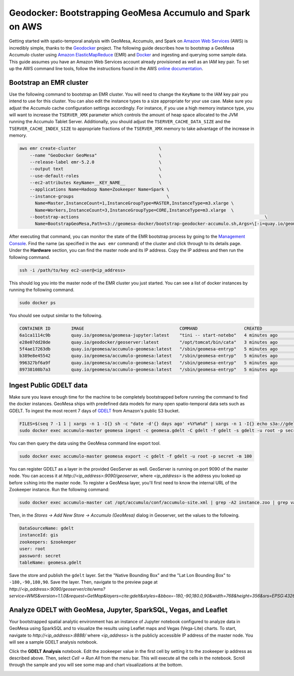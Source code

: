 Geodocker: Bootstrapping GeoMesa Accumulo and Spark on AWS
==========================================================

Getting started with spatio-temporal analysis with GeoMesa, Accumulo, and Spark on `Amazon Web Services`_ (AWS) is incredibly simple, thanks to the `Geodocker <https://github.com/geodocker/geodocker-accumulo-geomesa>`_ project.  The following guide describes how to bootstrap a GeoMesa Accumulo cluster using `Amazon ElasticMapReduce`_ (EMR) and `Docker`_ and ingesting and querying some sample data.  This guide assumes you have an Amazon Web Services account already provisioned as well as an IAM key pair.  To set up the AWS command line tools, follow the instructions found in the AWS `online documentation <http://docs.aws.amazon.com/cli/latest/userguide/cli-chap-getting-started.html>`_.

.. _Amazon Web Services: https://aws.amazon.com/

.. _Amazon ElasticMapReduce: https://aws.amazon.com/emr/

.. _Docker: https://www.docker.com/

Bootstrap an EMR cluster
------------------------

Use the following command to bootstrap an EMR cluster.  You will need to change the ``KeyName`` to the IAM key pair you intend to use for this cluster.  You can also edit the instance types to a size appropriate for your use case.  Make sure you adjust the Accumulo cache configuration settings accordingly.  For instance, if you use a high memory instance type, you will want to increase the ``TSERVER_XMX`` parameter which controls the amount of heap space allocated to the JVM running the Accumulo Tablet Server.  Additionally, you should adjust the ``TSERVER_CACHE_DATA_SIZE`` and the ``TSERVER_CACHE_INDEX_SIZE`` to appropriate fractions of the ``TSERVER_XMX`` memory to take advantage of the increase in memory.

.. code-block:: shell

  aws emr create-cluster                                \
      --name "GeoDocker GeoMesa"                        \
      --release-label emr-5.2.0                         \
      --output text                                     \
      --use-default-roles                               \
      --ec2-attributes KeyName=__KEY_NAME__             \
      --applications Name=Hadoop Name=Zookeeper Name=Spark \
      --instance-groups                                    \
        Name=Master,InstanceCount=1,InstanceGroupType=MASTER,InstanceType=m3.xlarge \
        Name=Workers,InstanceCount=3,InstanceGroupType=CORE,InstanceType=m3.xlarge  \
      --bootstrap-actions                                                                        \
        Name=BootstrapGeoMesa,Path=s3://geomesa-docker/bootstrap-geodocker-accumulo.sh,Args=\[-i=quay.io/geomesa/accumulo-geomesa:latest,-n=gis,-p=secret,-e=TSERVER_XMX=10G,-e=TSERVER_CACHE_DATA_SIZE=6G,-e=TSERVER_CACHE_INDEX_SIZE=2G\]


After executing that command, you can monitor the state of the EMR bootstrap process
by going to the `Management Console <https://console.aws.amazon.com/elasticmapreduce/home?region=us-east-1#cluster-list>`_.  Find the name (as specified in the ``aws emr`` command) of the cluster and click through to its details page.  Under the **Hardware** section, you can find the master node and its IP address.  Copy the IP address and then run the following command.

.. code-block:: shell

   ssh -i /path/to/key ec2-user@<ip_address>

This should log you into the master node of the EMR cluster you just
started. You can see a list of docker instances by running the following command.
 
.. code-block:: shell

   sudo docker ps

You should see output similar to the following.

.. code-block:: shell

   CONTAINER ID        IMAGE                                     COMMAND                  CREATED             STATUS              PORTS               NAMES
   6a1ca1114c9b        quay.io/geomesa/geomesa-jupyter:latest    "tini -- start-notebo"   4 minutes ago       Up 4 minutes                            jupyter
   e28e07dd20de        quay.io/geodocker/geoserver:latest        "/opt/tomcat/bin/cata"   3 minutes ago       Up 3 minutes                            geoserver
   5f4ae17263db        quay.io/geomesa/accumulo-geomesa:latest   "/sbin/geomesa-entryp"   5 minutes ago       Up 5 minutes                            accumulo-gc
   b389e8e45542        quay.io/geomesa/accumulo-geomesa:latest   "/sbin/geomesa-entryp"   5 minutes ago       Up 5 minutes                            accumulo-tracer
   996327bf6a9f        quay.io/geomesa/accumulo-geomesa:latest   "/sbin/geomesa-entryp"   5 minutes ago       Up 5 minutes                            accumulo-monitor
   89738108b7a3        quay.io/geomesa/accumulo-geomesa:latest   "/sbin/geomesa-entryp"   5 minutes ago       Up 5 minutes                            accumulo-master

Ingest Public GDELT data
------------------------

Make sure you leave enough time for the machine to be completely bootstrapped before running the command to find the docker instances.
GeoMesa ships with predefined data models for many open spatio-temporal data sets such as GDELT.  To ingest the most recent 7 days of `GDELT
<http://www.gdeltproject.org>`_ from Amazon's public S3 bucket.

.. code-block:: shell

   FILES=$(seq 7 -1 1 | xargs -n 1 -I{} sh -c "date -d'{} days ago' +%Y%m%d" | xargs -n 1 -I{} echo s3a://gdelt-open-data/events/{}.export.csv | tr '\n' ' ')
   sudo docker exec accumulo-master geomesa ingest -c geomesa.gdelt -C gdelt -f gdelt -s gdelt -u root -p secret $FILES

You can then query the data using the GeoMesa command line export tool.

.. code-block:: shell

   sudo docker exec accumulo-master geomesa export -c gdelt -f gdelt -u root -p secret -m 100

You can register GDELT as a layer in the provided GeoServer as well.  GeoServer is running on port 9090
of the master node.  You can access it at *http://<ip_address>:9090/geoserver*, where *<ip_address>* is the
address you looked up before ``ssh``\ ing into the master node.  To register a GeoMesa layer, you'll first need
to know the internal URL of the Zookeeper instance.  Run the following command:

.. code-block:: shell

   sudo docker exec accumulo-master cat /opt/accumulo/conf/accumulo-site.xml | grep -A2 instance.zoo | grep value | sed 's/.*<value>\(.*\)<\/value>/\1/'

Then, in the *Stores -> Add New Store -> Accumulo (GeoMesa)* dialog in Geoserver, set the values to the following.

.. code-block:: shell

   DataSourceName: gdelt
   instanceId: gis
   zookeepers: $zookeeper
   user: root
   password: secret
   tableName: geomesa.gdelt

Save the store and publish the ``gdelt`` layer.  Set the "Native Bounding Box" and the "Lat Lon Bounding Box" to
``-180,-90,180,90``.  Save the layer.  Then, navigate to the preview page at
*http://<ip_address>:9090/geoserver/cite/wms?service=WMS&version=1.1.0&request=GetMap&layers=cite:gdelt&styles=&bbox=-180,-90,180.0,90&width=768&height=356&srs=EPSG:4326&format=application/openlayers*.

Analyze GDELT with GeoMesa, Jupyter, SparkSQL, Vegas, and Leaflet
-----------------------------------------------------------------

Your bootstrapped spatial analytic environment has an instance of Jupyter notebook configured to analyze data in GeoMesa using SparkSQL and to visualize the results using Leaflet maps and Vegas (Vega-Lite) charts.  To start, navigate to *http://<ip_address>:8888/* where *<ip_address>* is the publicly accessible IP address of the master node.  You will see a sample GDELT analysis notebook.

.. image:: _static/img/jupyter_notebook_list.png

Click the **GDELT Analysis** notebook.  Edit the zookeeper value in the first cell by setting it to the zookeeper ip address as described above.  Then, select *Cell -> Run All* from the menu bar.  This will execute all the cells in the notebook.  Scroll through the sample and you will see some map and chart visualizations at the bottom.

.. image:: _static/img/jupyter_map_viz.png

.. image:: _static/img/jupyter_chart_viz.png
